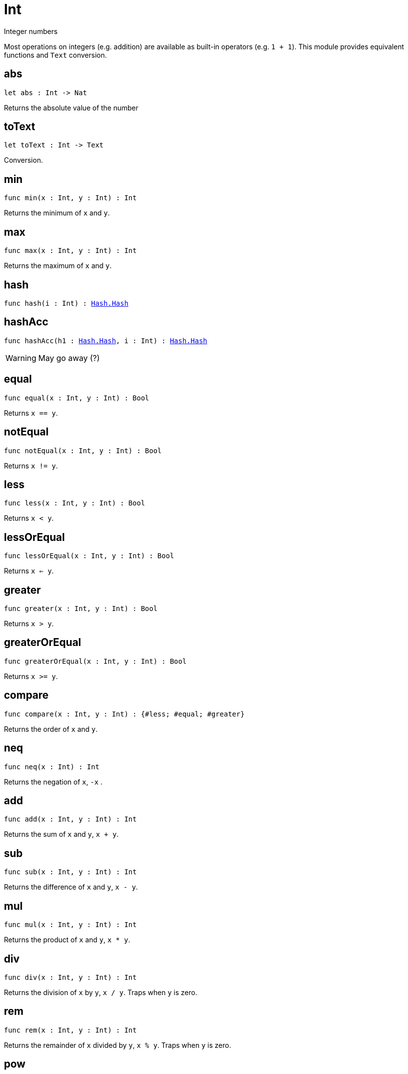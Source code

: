 [[module.Int]]
= Int

Integer numbers

Most operations on integers (e.g. addition) are available as built-in operators (e.g. `1 + 1`).
This module provides equivalent functions and `Text` conversion.

[[abs]]
== abs

[source.no-repl,motoko,subs=+macros]
----
let abs : Int -> Nat
----

Returns the absolute value of the number

[[toText]]
== toText

[source.no-repl,motoko,subs=+macros]
----
let toText : Int -> Text
----

Conversion.

[[min]]
== min

[source.no-repl,motoko,subs=+macros]
----
func min(x : Int, y : Int) : Int
----

Returns the minimum of `x` and `y`.

[[max]]
== max

[source.no-repl,motoko,subs=+macros]
----
func max(x : Int, y : Int) : Int
----

Returns the maximum of `x` and `y`.

[[hash]]
== hash

[source.no-repl,motoko,subs=+macros]
----
func hash(i : Int) : xref:Hash.adoc#type.Hash[Hash.Hash]
----



[[hashAcc]]
== hashAcc

[source.no-repl,motoko,subs=+macros]
----
func hashAcc(h1 : xref:Hash.adoc#type.Hash[Hash.Hash], i : Int) : xref:Hash.adoc#type.Hash[Hash.Hash]
----

WARNING: May go away (?)

[[equal]]
== equal

[source.no-repl,motoko,subs=+macros]
----
func equal(x : Int, y : Int) : Bool
----

Returns `x == y`.

[[notEqual]]
== notEqual

[source.no-repl,motoko,subs=+macros]
----
func notEqual(x : Int, y : Int) : Bool
----

Returns `x != y`.

[[less]]
== less

[source.no-repl,motoko,subs=+macros]
----
func less(x : Int, y : Int) : Bool
----

Returns `x < y`.

[[lessOrEqual]]
== lessOrEqual

[source.no-repl,motoko,subs=+macros]
----
func lessOrEqual(x : Int, y : Int) : Bool
----

Returns `x <= y`.

[[greater]]
== greater

[source.no-repl,motoko,subs=+macros]
----
func greater(x : Int, y : Int) : Bool
----

Returns `x > y`.

[[greaterOrEqual]]
== greaterOrEqual

[source.no-repl,motoko,subs=+macros]
----
func greaterOrEqual(x : Int, y : Int) : Bool
----

Returns `x >= y`.

[[compare]]
== compare

[source.no-repl,motoko,subs=+macros]
----
func compare(x : Int, y : Int) : {#less; #equal; #greater}
----

Returns the order of `x` and `y`.

[[neq]]
== neq

[source.no-repl,motoko,subs=+macros]
----
func neq(x : Int) : Int
----

Returns the negation of `x`, `-x` .

[[add]]
== add

[source.no-repl,motoko,subs=+macros]
----
func add(x : Int, y : Int) : Int
----

Returns the sum of `x` and `y`, `x + y`.

[[sub]]
== sub

[source.no-repl,motoko,subs=+macros]
----
func sub(x : Int, y : Int) : Int
----

Returns the difference of `x` and `y`, `x - y`.

[[mul]]
== mul

[source.no-repl,motoko,subs=+macros]
----
func mul(x : Int, y : Int) : Int
----

Returns the product of `x` and `y`, `x * y`.

[[div]]
== div

[source.no-repl,motoko,subs=+macros]
----
func div(x : Int, y : Int) : Int
----

Returns the division of `x` by `y`,  `x / y`.
Traps when `y` is zero.

[[rem]]
== rem

[source.no-repl,motoko,subs=+macros]
----
func rem(x : Int, y : Int) : Int
----

Returns the remainder of `x` divided by `y`, `x % y`.
Traps when `y` is zero.

[[pow]]
== pow

[source.no-repl,motoko,subs=+macros]
----
func pow(x : Int, y : Int) : Int
----

Returns `x` to the power of `y`, `x ** y`.

